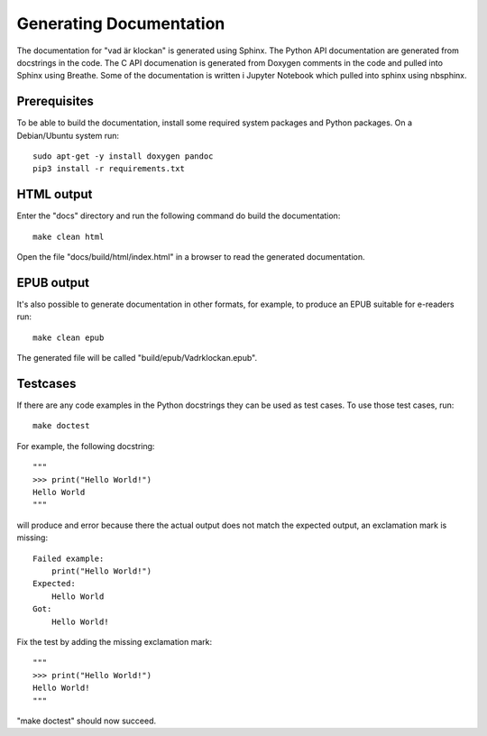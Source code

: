 Generating Documentation
========================

The documentation for "vad är klockan" is generated using Sphinx.  The
Python API documentation are generated from docstrings in the code.
The C API documenation is generated from Doxygen comments in the code
and pulled into Sphinx using Breathe.  Some of the documentation is
written i Jupyter Notebook which pulled into sphinx using nbsphinx.

Prerequisites
-------------

To be able to build the documentation, install some required system
packages and Python packages.  On a Debian/Ubuntu system run:

.. highlight:: bash

::

    sudo apt-get -y install doxygen pandoc
    pip3 install -r requirements.txt

HTML output
-----------

Enter the "docs" directory and run the following command do build the
documentation:

.. highlight:: bash

::

    make clean html

Open the file "docs/build/html/index.html" in a browser to read the
generated documentation.

EPUB output
-----------

It's also possible to generate documentation in other formats, for
example, to produce an EPUB suitable for e-readers run:

.. highlight:: bash

::

    make clean epub

The generated file will be called "build/epub/Vadrklockan.epub".

Testcases
---------

If there are any code examples in the Python docstrings they can be
used as test cases.  To use those test cases, run:

.. highlight:: bash

::

    make doctest

For example, the following docstring:

.. highlight:: python

::

    """
    >>> print("Hello World!")
    Hello World
    """

will produce and error because there the actual output does not match the
expected output, an exclamation mark is missing:

.. highlight:: none

::

    Failed example:
        print("Hello World!")
    Expected:
        Hello World
    Got:
        Hello World!

Fix the test by adding the missing exclamation mark:

.. highlight:: python

::

    """
    >>> print("Hello World!")
    Hello World!
    """

"make doctest" should now succeed.
